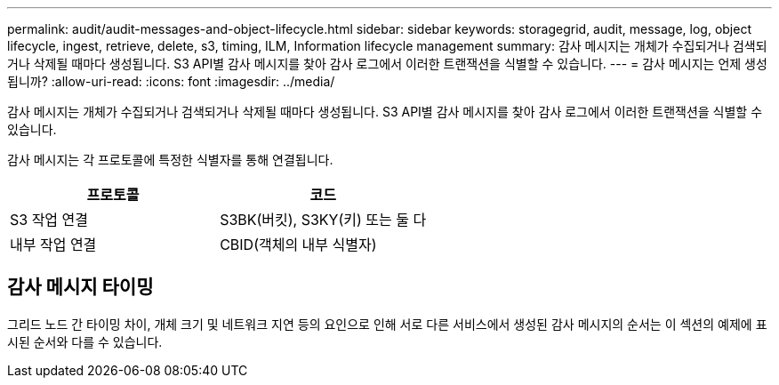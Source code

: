 ---
permalink: audit/audit-messages-and-object-lifecycle.html 
sidebar: sidebar 
keywords: storagegrid, audit, message, log, object lifecycle, ingest, retrieve, delete, s3, timing, ILM, Information lifecycle management 
summary: 감사 메시지는 개체가 수집되거나 검색되거나 삭제될 때마다 생성됩니다. S3 API별 감사 메시지를 찾아 감사 로그에서 이러한 트랜잭션을 식별할 수 있습니다. 
---
= 감사 메시지는 언제 생성됩니까?
:allow-uri-read: 
:icons: font
:imagesdir: ../media/


[role="lead"]
감사 메시지는 개체가 수집되거나 검색되거나 삭제될 때마다 생성됩니다. S3 API별 감사 메시지를 찾아 감사 로그에서 이러한 트랜잭션을 식별할 수 있습니다.

감사 메시지는 각 프로토콜에 특정한 식별자를 통해 연결됩니다.

[cols="1a,1a"]
|===
| 프로토콜 | 코드 


 a| 
S3 작업 연결
 a| 
S3BK(버킷), S3KY(키) 또는 둘 다



 a| 
내부 작업 연결
 a| 
CBID(객체의 내부 식별자)

|===


== 감사 메시지 타이밍

그리드 노드 간 타이밍 차이, 개체 크기 및 네트워크 지연 등의 요인으로 인해 서로 다른 서비스에서 생성된 감사 메시지의 순서는 이 섹션의 예제에 표시된 순서와 다를 수 있습니다.
